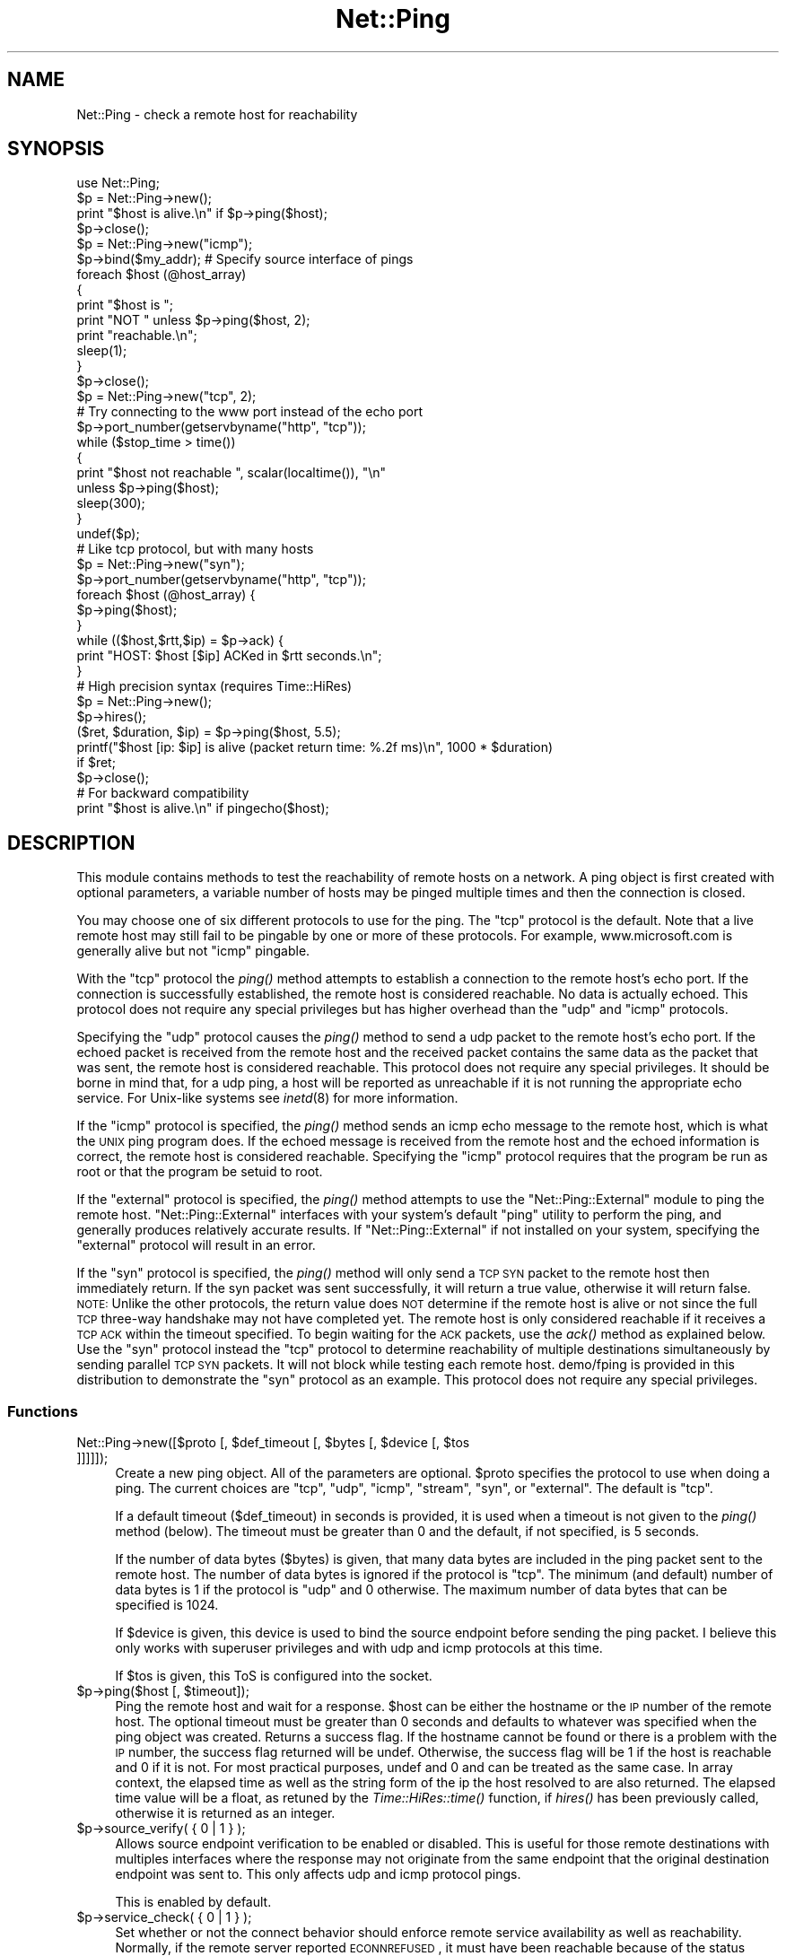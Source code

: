 .\" Automatically generated by Pod::Man 2.23 (Pod::Simple 3.14)
.\"
.\" Standard preamble:
.\" ========================================================================
.de Sp \" Vertical space (when we can't use .PP)
.if t .sp .5v
.if n .sp
..
.de Vb \" Begin verbatim text
.ft CW
.nf
.ne \\$1
..
.de Ve \" End verbatim text
.ft R
.fi
..
.\" Set up some character translations and predefined strings.  \*(-- will
.\" give an unbreakable dash, \*(PI will give pi, \*(L" will give a left
.\" double quote, and \*(R" will give a right double quote.  \*(C+ will
.\" give a nicer C++.  Capital omega is used to do unbreakable dashes and
.\" therefore won't be available.  \*(C` and \*(C' expand to `' in nroff,
.\" nothing in troff, for use with C<>.
.tr \(*W-
.ds C+ C\v'-.1v'\h'-1p'\s-2+\h'-1p'+\s0\v'.1v'\h'-1p'
.ie n \{\
.    ds -- \(*W-
.    ds PI pi
.    if (\n(.H=4u)&(1m=24u) .ds -- \(*W\h'-12u'\(*W\h'-12u'-\" diablo 10 pitch
.    if (\n(.H=4u)&(1m=20u) .ds -- \(*W\h'-12u'\(*W\h'-8u'-\"  diablo 12 pitch
.    ds L" ""
.    ds R" ""
.    ds C` ""
.    ds C' ""
'br\}
.el\{\
.    ds -- \|\(em\|
.    ds PI \(*p
.    ds L" ``
.    ds R" ''
'br\}
.\"
.\" Escape single quotes in literal strings from groff's Unicode transform.
.ie \n(.g .ds Aq \(aq
.el       .ds Aq '
.\"
.\" If the F register is turned on, we'll generate index entries on stderr for
.\" titles (.TH), headers (.SH), subsections (.SS), items (.Ip), and index
.\" entries marked with X<> in POD.  Of course, you'll have to process the
.\" output yourself in some meaningful fashion.
.ie \nF \{\
.    de IX
.    tm Index:\\$1\t\\n%\t"\\$2"
..
.    nr % 0
.    rr F
.\}
.el \{\
.    de IX
..
.\}
.\"
.\" Accent mark definitions (@(#)ms.acc 1.5 88/02/08 SMI; from UCB 4.2).
.\" Fear.  Run.  Save yourself.  No user-serviceable parts.
.    \" fudge factors for nroff and troff
.if n \{\
.    ds #H 0
.    ds #V .8m
.    ds #F .3m
.    ds #[ \f1
.    ds #] \fP
.\}
.if t \{\
.    ds #H ((1u-(\\\\n(.fu%2u))*.13m)
.    ds #V .6m
.    ds #F 0
.    ds #[ \&
.    ds #] \&
.\}
.    \" simple accents for nroff and troff
.if n \{\
.    ds ' \&
.    ds ` \&
.    ds ^ \&
.    ds , \&
.    ds ~ ~
.    ds /
.\}
.if t \{\
.    ds ' \\k:\h'-(\\n(.wu*8/10-\*(#H)'\'\h"|\\n:u"
.    ds ` \\k:\h'-(\\n(.wu*8/10-\*(#H)'\`\h'|\\n:u'
.    ds ^ \\k:\h'-(\\n(.wu*10/11-\*(#H)'^\h'|\\n:u'
.    ds , \\k:\h'-(\\n(.wu*8/10)',\h'|\\n:u'
.    ds ~ \\k:\h'-(\\n(.wu-\*(#H-.1m)'~\h'|\\n:u'
.    ds / \\k:\h'-(\\n(.wu*8/10-\*(#H)'\z\(sl\h'|\\n:u'
.\}
.    \" troff and (daisy-wheel) nroff accents
.ds : \\k:\h'-(\\n(.wu*8/10-\*(#H+.1m+\*(#F)'\v'-\*(#V'\z.\h'.2m+\*(#F'.\h'|\\n:u'\v'\*(#V'
.ds 8 \h'\*(#H'\(*b\h'-\*(#H'
.ds o \\k:\h'-(\\n(.wu+\w'\(de'u-\*(#H)/2u'\v'-.3n'\*(#[\z\(de\v'.3n'\h'|\\n:u'\*(#]
.ds d- \h'\*(#H'\(pd\h'-\w'~'u'\v'-.25m'\f2\(hy\fP\v'.25m'\h'-\*(#H'
.ds D- D\\k:\h'-\w'D'u'\v'-.11m'\z\(hy\v'.11m'\h'|\\n:u'
.ds th \*(#[\v'.3m'\s+1I\s-1\v'-.3m'\h'-(\w'I'u*2/3)'\s-1o\s+1\*(#]
.ds Th \*(#[\s+2I\s-2\h'-\w'I'u*3/5'\v'-.3m'o\v'.3m'\*(#]
.ds ae a\h'-(\w'a'u*4/10)'e
.ds Ae A\h'-(\w'A'u*4/10)'E
.    \" corrections for vroff
.if v .ds ~ \\k:\h'-(\\n(.wu*9/10-\*(#H)'\s-2\u~\d\s+2\h'|\\n:u'
.if v .ds ^ \\k:\h'-(\\n(.wu*10/11-\*(#H)'\v'-.4m'^\v'.4m'\h'|\\n:u'
.    \" for low resolution devices (crt and lpr)
.if \n(.H>23 .if \n(.V>19 \
\{\
.    ds : e
.    ds 8 ss
.    ds o a
.    ds d- d\h'-1'\(ga
.    ds D- D\h'-1'\(hy
.    ds th \o'bp'
.    ds Th \o'LP'
.    ds ae ae
.    ds Ae AE
.\}
.rm #[ #] #H #V #F C
.\" ========================================================================
.\"
.IX Title "Net::Ping 3pm"
.TH Net::Ping 3pm "2012-11-03" "perl v5.12.5" "Perl Programmers Reference Guide"
.\" For nroff, turn off justification.  Always turn off hyphenation; it makes
.\" way too many mistakes in technical documents.
.if n .ad l
.nh
.SH "NAME"
Net::Ping \- check a remote host for reachability
.SH "SYNOPSIS"
.IX Header "SYNOPSIS"
.Vb 1
\&    use Net::Ping;
\&
\&    $p = Net::Ping\->new();
\&    print "$host is alive.\en" if $p\->ping($host);
\&    $p\->close();
\&
\&    $p = Net::Ping\->new("icmp");
\&    $p\->bind($my_addr); # Specify source interface of pings
\&    foreach $host (@host_array)
\&    {
\&        print "$host is ";
\&        print "NOT " unless $p\->ping($host, 2);
\&        print "reachable.\en";
\&        sleep(1);
\&    }
\&    $p\->close();
\&
\&    $p = Net::Ping\->new("tcp", 2);
\&    # Try connecting to the www port instead of the echo port
\&    $p\->port_number(getservbyname("http", "tcp"));
\&    while ($stop_time > time())
\&    {
\&        print "$host not reachable ", scalar(localtime()), "\en"
\&            unless $p\->ping($host);
\&        sleep(300);
\&    }
\&    undef($p);
\&
\&    # Like tcp protocol, but with many hosts
\&    $p = Net::Ping\->new("syn");
\&    $p\->port_number(getservbyname("http", "tcp"));
\&    foreach $host (@host_array) {
\&      $p\->ping($host);
\&    }
\&    while (($host,$rtt,$ip) = $p\->ack) {
\&      print "HOST: $host [$ip] ACKed in $rtt seconds.\en";
\&    }
\&
\&    # High precision syntax (requires Time::HiRes)
\&    $p = Net::Ping\->new();
\&    $p\->hires();
\&    ($ret, $duration, $ip) = $p\->ping($host, 5.5);
\&    printf("$host [ip: $ip] is alive (packet return time: %.2f ms)\en", 1000 * $duration)
\&      if $ret;
\&    $p\->close();
\&
\&    # For backward compatibility
\&    print "$host is alive.\en" if pingecho($host);
.Ve
.SH "DESCRIPTION"
.IX Header "DESCRIPTION"
This module contains methods to test the reachability of remote
hosts on a network.  A ping object is first created with optional
parameters, a variable number of hosts may be pinged multiple
times and then the connection is closed.
.PP
You may choose one of six different protocols to use for the
ping. The \*(L"tcp\*(R" protocol is the default. Note that a live remote host
may still fail to be pingable by one or more of these protocols. For
example, www.microsoft.com is generally alive but not \*(L"icmp\*(R" pingable.
.PP
With the \*(L"tcp\*(R" protocol the \fIping()\fR method attempts to establish a
connection to the remote host's echo port.  If the connection is
successfully established, the remote host is considered reachable.  No
data is actually echoed.  This protocol does not require any special
privileges but has higher overhead than the \*(L"udp\*(R" and \*(L"icmp\*(R" protocols.
.PP
Specifying the \*(L"udp\*(R" protocol causes the \fIping()\fR method to send a udp
packet to the remote host's echo port.  If the echoed packet is
received from the remote host and the received packet contains the
same data as the packet that was sent, the remote host is considered
reachable.  This protocol does not require any special privileges.
It should be borne in mind that, for a udp ping, a host
will be reported as unreachable if it is not running the
appropriate echo service.  For Unix-like systems see \fIinetd\fR\|(8)
for more information.
.PP
If the \*(L"icmp\*(R" protocol is specified, the \fIping()\fR method sends an icmp
echo message to the remote host, which is what the \s-1UNIX\s0 ping program
does.  If the echoed message is received from the remote host and
the echoed information is correct, the remote host is considered
reachable.  Specifying the \*(L"icmp\*(R" protocol requires that the program
be run as root or that the program be setuid to root.
.PP
If the \*(L"external\*(R" protocol is specified, the \fIping()\fR method attempts to
use the \f(CW\*(C`Net::Ping::External\*(C'\fR module to ping the remote host.
\&\f(CW\*(C`Net::Ping::External\*(C'\fR interfaces with your system's default \f(CW\*(C`ping\*(C'\fR
utility to perform the ping, and generally produces relatively
accurate results. If \f(CW\*(C`Net::Ping::External\*(C'\fR if not installed on your
system, specifying the \*(L"external\*(R" protocol will result in an error.
.PP
If the \*(L"syn\*(R" protocol is specified, the \fIping()\fR method will only
send a \s-1TCP\s0 \s-1SYN\s0 packet to the remote host then immediately return.
If the syn packet was sent successfully, it will return a true value,
otherwise it will return false.  \s-1NOTE:\s0 Unlike the other protocols,
the return value does \s-1NOT\s0 determine if the remote host is alive or
not since the full \s-1TCP\s0 three-way handshake may not have completed
yet.  The remote host is only considered reachable if it receives
a \s-1TCP\s0 \s-1ACK\s0 within the timeout specified.  To begin waiting for the
\&\s-1ACK\s0 packets, use the \fIack()\fR method as explained below.  Use the
\&\*(L"syn\*(R" protocol instead the \*(L"tcp\*(R" protocol to determine reachability
of multiple destinations simultaneously by sending parallel \s-1TCP\s0
\&\s-1SYN\s0 packets.  It will not block while testing each remote host.
demo/fping is provided in this distribution to demonstrate the
\&\*(L"syn\*(R" protocol as an example.
This protocol does not require any special privileges.
.SS "Functions"
.IX Subsection "Functions"
.ie n .IP "Net::Ping\->new([$proto [, $def_timeout [, $bytes [, $device [, $tos ]]]]]);" 4
.el .IP "Net::Ping\->new([$proto [, \f(CW$def_timeout\fR [, \f(CW$bytes\fR [, \f(CW$device\fR [, \f(CW$tos\fR ]]]]]);" 4
.IX Item "Net::Ping->new([$proto [, $def_timeout [, $bytes [, $device [, $tos ]]]]]);"
Create a new ping object.  All of the parameters are optional.  \f(CW$proto\fR
specifies the protocol to use when doing a ping.  The current choices
are \*(L"tcp\*(R", \*(L"udp\*(R", \*(L"icmp\*(R", \*(L"stream\*(R", \*(L"syn\*(R", or \*(L"external\*(R".
The default is \*(L"tcp\*(R".
.Sp
If a default timeout ($def_timeout) in seconds is provided, it is used
when a timeout is not given to the \fIping()\fR method (below).  The timeout
must be greater than 0 and the default, if not specified, is 5 seconds.
.Sp
If the number of data bytes ($bytes) is given, that many data bytes
are included in the ping packet sent to the remote host. The number of
data bytes is ignored if the protocol is \*(L"tcp\*(R".  The minimum (and
default) number of data bytes is 1 if the protocol is \*(L"udp\*(R" and 0
otherwise.  The maximum number of data bytes that can be specified is
1024.
.Sp
If \f(CW$device\fR is given, this device is used to bind the source endpoint
before sending the ping packet.  I believe this only works with
superuser privileges and with udp and icmp protocols at this time.
.Sp
If \f(CW$tos\fR is given, this ToS is configured into the socket.
.ie n .IP "$p\->ping($host [, $timeout]);" 4
.el .IP "\f(CW$p\fR\->ping($host [, \f(CW$timeout\fR]);" 4
.IX Item "$p->ping($host [, $timeout]);"
Ping the remote host and wait for a response.  \f(CW$host\fR can be either the
hostname or the \s-1IP\s0 number of the remote host.  The optional timeout
must be greater than 0 seconds and defaults to whatever was specified
when the ping object was created.  Returns a success flag.  If the
hostname cannot be found or there is a problem with the \s-1IP\s0 number, the
success flag returned will be undef.  Otherwise, the success flag will
be 1 if the host is reachable and 0 if it is not.  For most practical
purposes, undef and 0 and can be treated as the same case.  In array
context, the elapsed time as well as the string form of the ip the
host resolved to are also returned.  The elapsed time value will
be a float, as retuned by the \fITime::HiRes::time()\fR function, if \fIhires()\fR
has been previously called, otherwise it is returned as an integer.
.ie n .IP "$p\->source_verify( { 0 | 1 } );" 4
.el .IP "\f(CW$p\fR\->source_verify( { 0 | 1 } );" 4
.IX Item "$p->source_verify( { 0 | 1 } );"
Allows source endpoint verification to be enabled or disabled.
This is useful for those remote destinations with multiples
interfaces where the response may not originate from the same
endpoint that the original destination endpoint was sent to.
This only affects udp and icmp protocol pings.
.Sp
This is enabled by default.
.ie n .IP "$p\->service_check( { 0 | 1 } );" 4
.el .IP "\f(CW$p\fR\->service_check( { 0 | 1 } );" 4
.IX Item "$p->service_check( { 0 | 1 } );"
Set whether or not the connect behavior should enforce
remote service availability as well as reachability.  Normally,
if the remote server reported \s-1ECONNREFUSED\s0, it must have been
reachable because of the status packet that it reported.
With this option enabled, the full three-way tcp handshake
must have been established successfully before it will
claim it is reachable.  \s-1NOTE:\s0  It still does nothing more
than connect and disconnect.  It does not speak any protocol
(i.e., \s-1HTTP\s0 or \s-1FTP\s0) to ensure the remote server is sane in
any way.  The remote server \s-1CPU\s0 could be grinding to a halt
and unresponsive to any clients connecting, but if the kernel
throws the \s-1ACK\s0 packet, it is considered alive anyway.  To
really determine if the server is responding well would be
application specific and is beyond the scope of Net::Ping.
For udp protocol, enabling this option demands that the
remote server replies with the same udp data that it was sent
as defined by the udp echo service.
.Sp
This affects the \*(L"udp\*(R", \*(L"tcp\*(R", and \*(L"syn\*(R" protocols.
.Sp
This is disabled by default.
.ie n .IP "$p\->tcp_service_check( { 0 | 1 } );" 4
.el .IP "\f(CW$p\fR\->tcp_service_check( { 0 | 1 } );" 4
.IX Item "$p->tcp_service_check( { 0 | 1 } );"
Deprecated method, but does the same as \fIservice_check()\fR method.
.ie n .IP "$p\->hires( { 0 | 1 } );" 4
.el .IP "\f(CW$p\fR\->hires( { 0 | 1 } );" 4
.IX Item "$p->hires( { 0 | 1 } );"
Causes this module to use Time::HiRes module, allowing milliseconds
to be returned by subsequent calls to \fIping()\fR.
.Sp
This is disabled by default.
.ie n .IP "$p\->bind($local_addr);" 4
.el .IP "\f(CW$p\fR\->bind($local_addr);" 4
.IX Item "$p->bind($local_addr);"
Sets the source address from which pings will be sent.  This must be
the address of one of the interfaces on the local host.  \f(CW$local_addr\fR
may be specified as a hostname or as a text \s-1IP\s0 address such as
\&\*(L"192.168.1.1\*(R".
.Sp
If the protocol is set to \*(L"tcp\*(R", this method may be called any
number of times, and each call to the \fIping()\fR method (below) will use
the most recent \f(CW$local_addr\fR.  If the protocol is \*(L"icmp\*(R" or \*(L"udp\*(R",
then \fIbind()\fR must be called at most once per object, and (if it is
called at all) must be called before the first call to \fIping()\fR for that
object.
.ie n .IP "$p\->open($host);" 4
.el .IP "\f(CW$p\fR\->open($host);" 4
.IX Item "$p->open($host);"
When you are using the \*(L"stream\*(R" protocol, this call pre-opens the
tcp socket.  It's only necessary to do this if you want to
provide a different timeout when creating the connection, or
remove the overhead of establishing the connection from the
first ping.  If you don't call \f(CW\*(C`open()\*(C'\fR, the connection is
automatically opened the first time \f(CW\*(C`ping()\*(C'\fR is called.
This call simply does nothing if you are using any protocol other
than stream.
.ie n .IP "$p\->ack( [ $host ] );" 4
.el .IP "\f(CW$p\fR\->ack( [ \f(CW$host\fR ] );" 4
.IX Item "$p->ack( [ $host ] );"
When using the \*(L"syn\*(R" protocol, use this method to determine
the reachability of the remote host.  This method is meant
to be called up to as many times as \fIping()\fR was called.  Each
call returns the host (as passed to \fIping()\fR) that came back
with the \s-1TCP\s0 \s-1ACK\s0.  The order in which the hosts are returned
may not necessarily be the same order in which they were
\&\s-1SYN\s0 queued using the \fIping()\fR method.  If the timeout is
reached before the \s-1TCP\s0 \s-1ACK\s0 is received, or if the remote
host is not listening on the port attempted, then the \s-1TCP\s0
connection will not be established and \fIack()\fR will return
undef.  In list context, the host, the ack time, and the
dotted ip string will be returned instead of just the host.
If the optional \f(CW$host\fR argument is specified, the return
value will be pertaining to that host only.
This call simply does nothing if you are using any protocol
other than syn.
.ie n .IP "$p\->nack( $failed_ack_host );" 4
.el .IP "\f(CW$p\fR\->nack( \f(CW$failed_ack_host\fR );" 4
.IX Item "$p->nack( $failed_ack_host );"
The reason that host \f(CW$failed_ack_host\fR did not receive a
valid \s-1ACK\s0.  Useful to find out why when ack( \f(CW$fail_ack_host\fR )
returns a false value.
.ie n .IP "$p\->\fIclose()\fR;" 4
.el .IP "\f(CW$p\fR\->\fIclose()\fR;" 4
.IX Item "$p->close();"
Close the network connection for this ping object.  The network
connection is also closed by \*(L"undef \f(CW$p\fR\*(R".  The network connection is
automatically closed if the ping object goes out of scope (e.g. \f(CW$p\fR is
local to a subroutine and you leave the subroutine).
.ie n .IP "$p\->port_number([$port_number])" 4
.el .IP "\f(CW$p\fR\->port_number([$port_number])" 4
.IX Item "$p->port_number([$port_number])"
When called with a port number, the port number used to ping is set to
\&\f(CW$port_number\fR rather than using the echo port.  It also has the effect
of calling \f(CW\*(C`$p\->service_check(1)\*(C'\fR causing a ping to return a successful
response only if that specific port is accessible.  This function returns
the value of the port that \f(CW\*(C`ping()\*(C'\fR will connect to.
.ie n .IP "pingecho($host [, $timeout]);" 4
.el .IP "pingecho($host [, \f(CW$timeout\fR]);" 4
.IX Item "pingecho($host [, $timeout]);"
To provide backward compatibility with the previous version of
Net::Ping, a \fIpingecho()\fR subroutine is available with the same
functionality as before.  \fIpingecho()\fR uses the tcp protocol.  The
return values and parameters are the same as described for the \fIping()\fR
method.  This subroutine is obsolete and may be removed in a future
version of Net::Ping.
.SH "NOTES"
.IX Header "NOTES"
There will be less network overhead (and some efficiency in your
program) if you specify either the udp or the icmp protocol.  The tcp
protocol will generate 2.5 times or more traffic for each ping than
either udp or icmp.  If many hosts are pinged frequently, you may wish
to implement a small wait (e.g. 25ms or more) between each ping to
avoid flooding your network with packets.
.PP
The icmp protocol requires that the program be run as root or that it
be setuid to root.  The other protocols do not require special
privileges, but not all network devices implement tcp or udp echo.
.PP
Local hosts should normally respond to pings within milliseconds.
However, on a very congested network it may take up to 3 seconds or
longer to receive an echo packet from the remote host.  If the timeout
is set too low under these conditions, it will appear that the remote
host is not reachable (which is almost the truth).
.PP
Reachability doesn't necessarily mean that the remote host is actually
functioning beyond its ability to echo packets.  tcp is slightly better
at indicating the health of a system than icmp because it uses more
of the networking stack to respond.
.PP
Because of a lack of anything better, this module uses its own
routines to pack and unpack \s-1ICMP\s0 packets.  It would be better for a
separate module to be written which understands all of the different
kinds of \s-1ICMP\s0 packets.
.SH "INSTALL"
.IX Header "INSTALL"
The latest source tree is available via cvs:
.PP
.Vb 2
\&  cvs \-z3 \-q \-d :pserver:anonymous@cvs.roobik.com.:/usr/local/cvsroot/freeware checkout Net\-Ping
\&  cd Net\-Ping
.Ve
.PP
The tarball can be created as follows:
.PP
.Vb 1
\&  perl Makefile.PL ; make ; make dist
.Ve
.PP
The latest Net::Ping release can be found at \s-1CPAN:\s0
.PP
.Vb 1
\&  $CPAN/modules/by\-module/Net/
.Ve
.PP
1) Extract the tarball
.PP
.Vb 2
\&  gtar \-zxvf Net\-Ping\-xxxx.tar.gz
\&  cd Net\-Ping\-xxxx
.Ve
.PP
2) Build:
.PP
.Vb 4
\&  make realclean
\&  perl Makefile.PL
\&  make
\&  make test
.Ve
.PP
3) Install
.PP
.Vb 1
\&  make install
.Ve
.PP
Or install it \s-1RPM\s0 Style:
.PP
.Vb 1
\&  rpm \-ta SOURCES/Net\-Ping\-xxxx.tar.gz
\&
\&  rpm \-ih RPMS/noarch/perl\-Net\-Ping\-xxxx.rpm
.Ve
.SH "BUGS"
.IX Header "BUGS"
For a list of known issues, visit:
.PP
https://rt.cpan.org/NoAuth/Bugs.html?Dist=Net\-Ping
.PP
To report a new bug, visit:
.PP
https://rt.cpan.org/NoAuth/ReportBug.html?Queue=Net\-Ping
.SH "AUTHORS"
.IX Header "AUTHORS"
.Vb 2
\&  Current maintainer:
\&    bbb@cpan.org (Rob Brown)
\&
\&  External protocol:
\&    colinm@cpan.org (Colin McMillen)
\&
\&  Stream protocol:
\&    bronson@trestle.com (Scott Bronson)
\&
\&  Original pingecho():
\&    karrer@bernina.ethz.ch (Andreas Karrer)
\&    pmarquess@bfsec.bt.co.uk (Paul Marquess)
\&
\&  Original Net::Ping author:
\&    mose@ns.ccsn.edu (Russell Mosemann)
.Ve
.SH "COPYRIGHT"
.IX Header "COPYRIGHT"
Copyright (c) 2002\-2003, Rob Brown.  All rights reserved.
.PP
Copyright (c) 2001, Colin McMillen.  All rights reserved.
.PP
This program is free software; you may redistribute it and/or
modify it under the same terms as Perl itself.
.PP
\&\f(CW$Id:\fR Ping.pm,v 1.86 2003/06/27 21:31:07 rob Exp $
